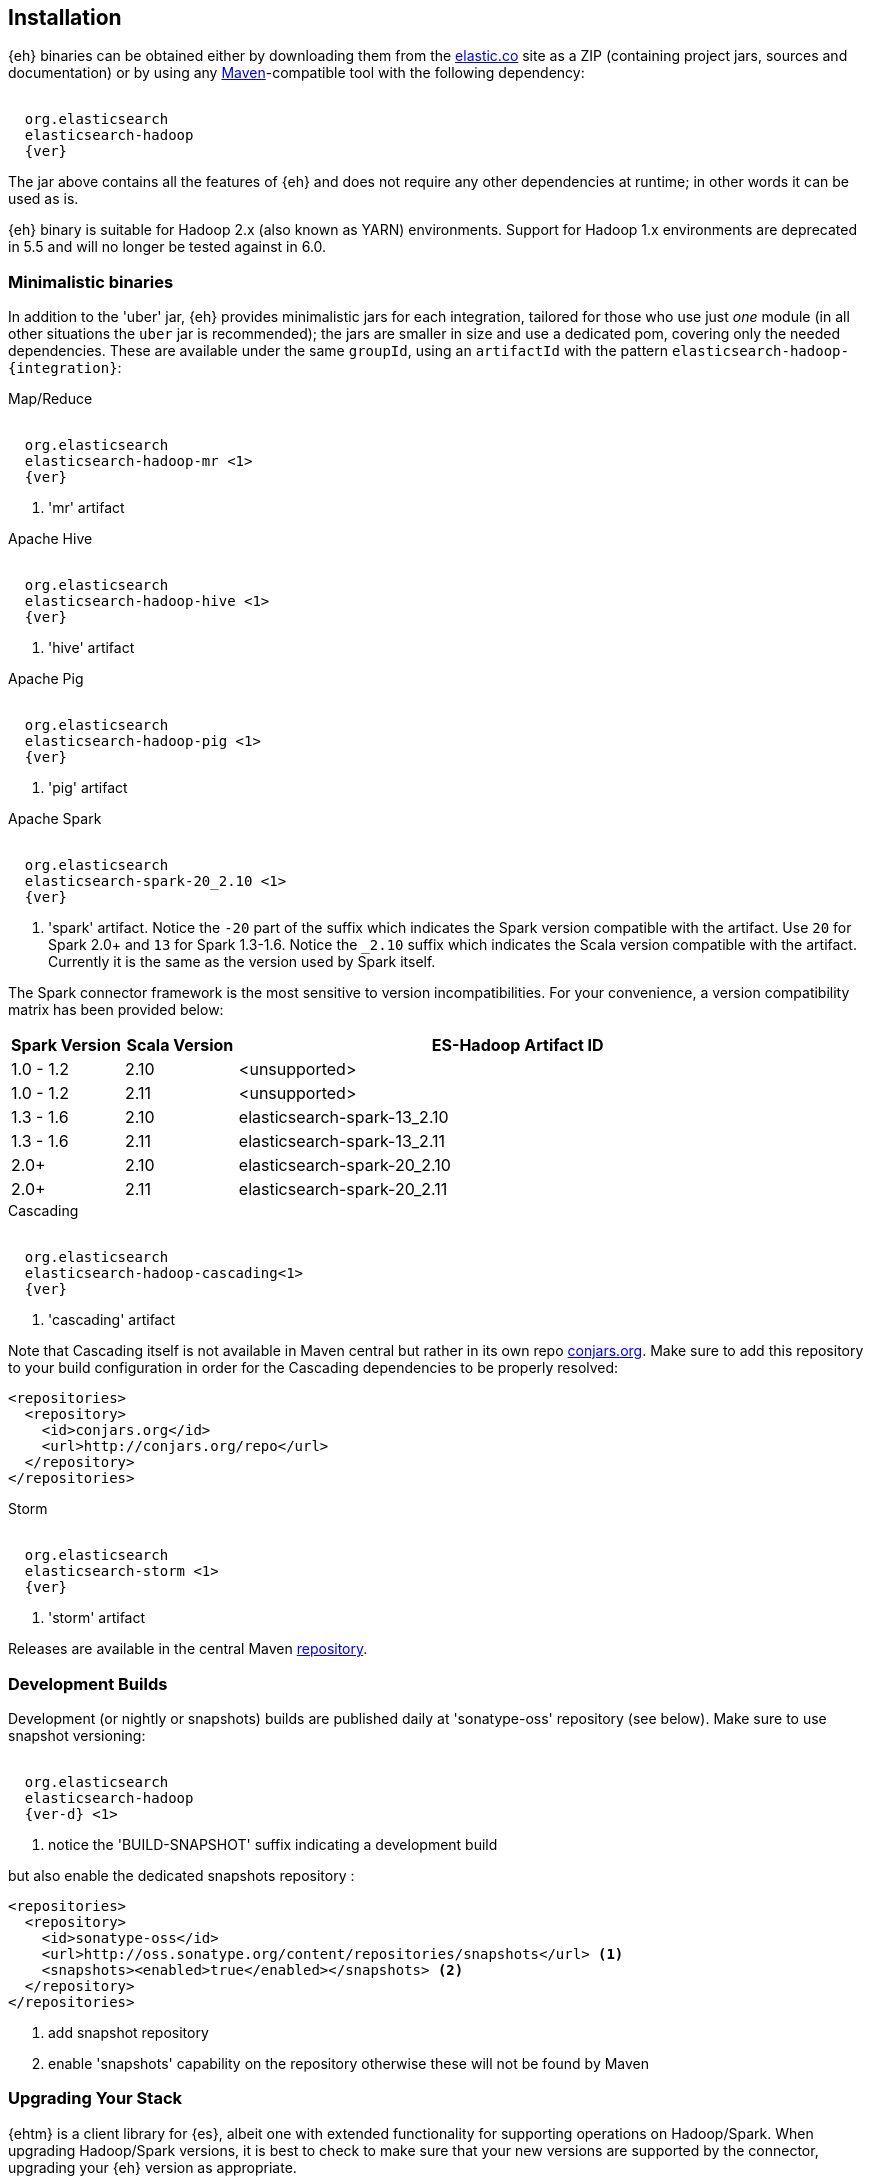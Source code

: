 [[install]]
== Installation

{eh} binaries can be obtained either by downloading them from the http://elastic.co[elastic.co] site as a ZIP (containing project jars, sources and documentation) or by using any http://maven.apache.org/[Maven]-compatible tool with the following dependency:

["source","xml",subs="attributes"]
----
<dependency>
  <groupId>org.elasticsearch</groupId>
  <artifactId>elasticsearch-hadoop</artifactId>
  <version>{ver}</version>
</dependency>
----

The jar above contains all the features of {eh} and does not require any other dependencies at runtime; in other words it can be used as is.

[[yarn]]
{eh} binary is suitable for Hadoop 2.x (also known as YARN) environments.
Support for Hadoop 1.x environments are deprecated in 5.5 and will no longer be tested against in 6.0.

=== Minimalistic binaries

In addition to the 'uber' jar, {eh} provides minimalistic jars for each integration, tailored for those who use just _one_ module (in all other situations the `uber` jar is recommended); the jars are smaller in size and use a dedicated pom, covering only the needed dependencies.
These are available under the same `groupId`, using an `artifactId` with the pattern `elasticsearch-hadoop-{integration}`:

.Map/Reduce
["source","xml",subs="attributes"]
----
<dependency>
  <groupId>org.elasticsearch</groupId>
  <artifactId>elasticsearch-hadoop-mr</artifactId> <1>
  <version>{ver}</version>
</dependency>
----

<1> 'mr' artifact

.Apache Hive
["source","xml",subs="attributes"]
----
<dependency>
  <groupId>org.elasticsearch</groupId>
  <artifactId>elasticsearch-hadoop-hive</artifactId> <1>
  <version>{ver}</version>
</dependency>
----

<1> 'hive' artifact

.Apache Pig
["source","xml",subs="attributes"]
----
<dependency>
  <groupId>org.elasticsearch</groupId>
  <artifactId>elasticsearch-hadoop-pig</artifactId> <1>
  <version>{ver}</version>
</dependency>
----

<1> 'pig' artifact

.Apache Spark
["source","xml",subs="attributes"]
----
<dependency>
  <groupId>org.elasticsearch</groupId>
  <artifactId>elasticsearch-spark-20_2.10</artifactId> <1>
  <version>{ver}</version>
</dependency>
----

<1> 'spark' artifact. Notice the `-20` part of the suffix which indicates the
Spark version compatible with the artifact. Use `20` for Spark 2.0+ and `13` for
Spark 1.3-1.6. Notice the `_2.10` suffix which indicates the Scala version
compatible with the artifact. Currently it is the same as the version used by
Spark itself.

The Spark connector framework is the most sensitive to version incompatibilities. For your convenience, a version compatibility matrix has been provided below:
[cols="2,2,10",options="header",]
|==========================================================
| Spark Version | Scala Version | ES-Hadoop Artifact ID
| 1.0 - 1.2 | 2.10 | <unsupported>
| 1.0 - 1.2 | 2.11 | <unsupported>
| 1.3 - 1.6 | 2.10 | elasticsearch-spark-13_2.10
| 1.3 - 1.6 | 2.11 | elasticsearch-spark-13_2.11
| 2.0+ | 2.10 | elasticsearch-spark-20_2.10
| 2.0+ | 2.11 | elasticsearch-spark-20_2.11
|==========================================================

.Cascading
["source","xml",subs="attributes"]
----
<dependency>
  <groupId>org.elasticsearch</groupId>
  <artifactId>elasticsearch-hadoop-cascading<1></artifactId>
  <version>{ver}</version>
</dependency>
----

<1> 'cascading' artifact

Note that Cascading itself is not available in Maven central but rather in its own repo http://conjars.org/[conjars.org]. Make sure to add this repository to your build configuration
in order for the Cascading dependencies to be properly resolved:

[source,xml]
----
<repositories>
  <repository>
    <id>conjars.org</id>
    <url>http://conjars.org/repo</url>
  </repository>
</repositories>
----

.Storm
["source","xml",subs="attributes"]
----
<dependency>
  <groupId>org.elasticsearch</groupId>
  <artifactId>elasticsearch-storm</artifactId> <1>
  <version>{ver}</version>
</dependency>
----

<1> 'storm' artifact

Releases are available in the central Maven http://repo1.maven.org/maven[repository].

[[download-dev]]
=== Development Builds

Development (or nightly or snapshots) builds are published daily at 'sonatype-oss' repository (see below). Make sure to use snapshot versioning:

["source","xml",subs="attributes"]
----
<dependency>
  <groupId>org.elasticsearch</groupId>
  <artifactId>elasticsearch-hadoop</artifactId>
  <version>{ver-d}</version> <1>
</dependency>
----

<1> notice the 'BUILD-SNAPSHOT' suffix indicating a development build

but also enable the dedicated snapshots repository :

[source,xml]
----
<repositories>
  <repository>
    <id>sonatype-oss</id>
    <url>http://oss.sonatype.org/content/repositories/snapshots</url> <1>
    <snapshots><enabled>true</enabled></snapshots> <2>
  </repository>
</repositories>
----

<1> add snapshot repository
<2> enable 'snapshots' capability on the repository otherwise these will not be found by Maven

[[upgrading]]
=== Upgrading Your Stack

{ehtm} is a client library for {es}, albeit one with extended functionality for supporting operations on Hadoop/Spark. When upgrading Hadoop/Spark versions, it is best to check
to make sure that your new versions are supported by the connector, upgrading your {eh} version as appropriate.

{ehtm} maintains backwards compatibility with the most recent minor version of {es}'s previous major release (5.X supports back to 2.4.X, 6.X supports back to 5.6.X, etc...). When you are upgrading
your version of {es}, it is best to upgrade {eh} to the new version (or higher) first. The new {eh} version should continue to work for your previous
{es} version, allowing you to upgrade as normal.

NOTE: {ehtm} does not support rolling upgrades well. During a rolling upgrade, nodes that {eh} is communicating with will be regularly disappearing and coming back online. Due to the constant connection
failures that {eh} will experience during the time frame of a rolling upgrade there is high probability that your jobs will fail. Thus, it is recommended that you disable
any {eh} based write or read jobs against {es} during your rolling upgrade process.
